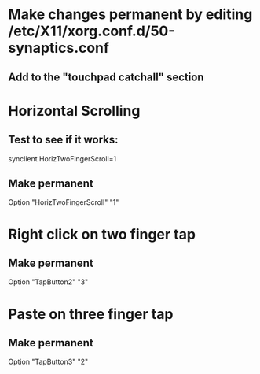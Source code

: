 * Make changes permanent by editing /etc/X11/xorg.conf.d/50-synaptics.conf
** Add to the "touchpad catchall" section

* Horizontal Scrolling
** Test to see if it works:
synclient HorizTwoFingerScroll=1
** Make permanent
Option "HorizTwoFingerScroll" "1"

* Right click on two finger tap
** Make permanent
Option "TapButton2" "3"

* Paste on three finger tap
** Make permanent
Option "TapButton3" "2"